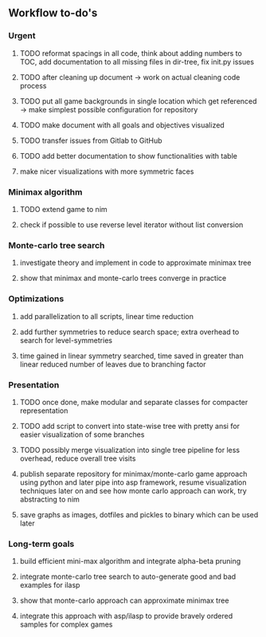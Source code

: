 ** Workflow to-do's

*** Urgent
***** TODO reformat spacings in all code, think about adding numbers to TOC, add documentation to all missing files in dir-tree, fix init.py issues
***** TODO after cleaning up document -> work on actual cleaning code process
***** TODO put all game backgrounds in single location which get referenced -> make simplest possible configuration for repository
***** TODO make document with all goals and objectives visualized
***** TODO transfer issues from Gitlab to GitHub
***** TODO add better documentation to show functionalities with table
***** make nicer visualizations with more symmetric faces

*** Minimax algorithm
***** TODO extend game to nim
***** check if possible to use reverse level iterator without list conversion

*** Monte-carlo tree search
***** investigate theory and implement in code to approximate minimax tree
***** show that minimax and monte-carlo trees converge in practice

*** Optimizations
***** add parallelization to all scripts, linear time reduction
***** add further symmetries to reduce search space; extra overhead to search for level-symmetries
***** time gained in linear symmetry searched, time saved in greater than linear reduced number of leaves due to branching factor
      
*** Presentation
***** TODO once done, make modular and separate classes for compacter representation
***** TODO add script to convert into state-wise tree with pretty ansi for easier visualization of some branches
***** TODO possibly merge visualization into single tree pipeline for less overhead, reduce overall tree visits
***** publish separate repository for minimax/monte-carlo game approach using python and later pipe into asp framework, resume visualization techniques later on and see how monte carlo approach can work, try abstracting to nim
***** save graphs as images, dotfiles and pickles to binary which can be used later

*** Long-term goals
***** build efficient mini-max algorithm and integrate alpha-beta pruning
***** integrate monte-carlo tree search to auto-generate good and bad examples for ilasp
***** show that monte-carlo approach can approximate minimax tree
***** integrate this approach with asp/ilasp to provide bravely ordered samples for complex games
